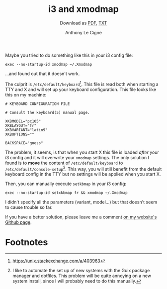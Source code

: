 #+TITLE: i3 and xmodmap
#+SUBTITLE: Download as [[file:i3-xmodmap.pdf][PDF]], [[file:i3-xmodmap.txt][TXT]]
#+AUTHOR: Anthony Le Cigne

Maybe you tried to do something like this in your i3 config file:

#+begin_example
  exec --no-startup-id xmodmap ~/.Xmodmap
#+end_example

...and found out that it doesn't work.

The culprit is =/etc/default/keyboard=[fn:1]. This file is read both
when starting a TTY and X and will set up your keyboard
configuration. This file looks like this on my machine:

#+begin_example
  # KEYBOARD CONFIGURATION FILE

  # Consult the keyboard(5) manual page.

  XKBMODEL="pc105"
  XKBLAYOUT="fr"
  XKBVARIANT="latin9"
  XKBOPTIONS=""

  BACKSPACE="guess"
#+end_example

The problem, it seems, is that when you start X this file is loaded
/after/ your i3 config and it will overwrite your =xmodmap=
settings. The only solution I found is to *move* the content of
=/etc/default/keyboard= to =/etc/default/console-setup=[fn:2]. This
way, you will still benefit from the default keyboard config in the
TTY but no settings will be applied when you start X.

Then, you can manually execute =setkbmap= in your i3 config:

#+begin_example
  exec --no-startup-id setxkbmap fr && xmodmap ~/.Xmodmap
#+end_example

I didn't specify all the parameters (variant, model...) but that
doesn't seem to cause trouble so far.

If you have a better solution, please leave me a comment [[https://github.com/alecigne/lecigne.net/issues][on my
website's Github page]].

* Footnotes

[fn:1] https://unix.stackexchange.com/a/403963 

[fn:2] I like to automate the set up of new systems with the Guix
package manager and dotfiles. This problem will be quite annoying on a
new system install, since I will probably need to do this manually.
